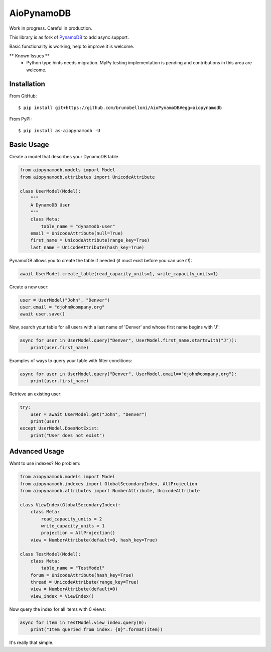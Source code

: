 ===========
AioPynamoDB
===========
Work in progress. Careful in production.

This library is as fork of `PynamoDB <https://github.com/pynamodb/PynamoDB>`_ to add async support.

Basic functionality is working, help to improve it is welcome.


** Known Issues **
 - Python type hints needs migration. MyPy testing implementation is pending and contributions in this area are welcome.

Installation
============
From GitHub::

    $ pip install git+https://github.com/brunobelloni/AioPynamoDB#egg=aiopynamodb

From PyPI::

    $ pip install as-aiopynamodb -U

Basic Usage
===========

Create a model that describes your DynamoDB table.

.. code-block:: python

    from aiopynamodb.models import Model
    from aiopynamodb.attributes import UnicodeAttribute

    class UserModel(Model):
        """
        A DynamoDB User
        """
        class Meta:
            table_name = "dynamodb-user"
        email = UnicodeAttribute(null=True)
        first_name = UnicodeAttribute(range_key=True)
        last_name = UnicodeAttribute(hash_key=True)

PynamoDB allows you to create the table if needed (it must exist before you can use it!):

.. code-block:: python

    await UserModel.create_table(read_capacity_units=1, write_capacity_units=1)

Create a new user:

.. code-block:: python

    user = UserModel("John", "Denver")
    user.email = "djohn@company.org"
    await user.save()

Now, search your table for all users with a last name of 'Denver' and whose
first name begins with 'J':

.. code-block:: python

    async for user in UserModel.query("Denver", UserModel.first_name.startswith("J")):
        print(user.first_name)

Examples of ways to query your table with filter conditions:

.. code-block:: python

    async for user in UserModel.query("Denver", UserModel.email=="djohn@company.org"):
        print(user.first_name)

Retrieve an existing user:

.. code-block:: python

    try:
        user = await UserModel.get("John", "Denver")
        print(user)
    except UserModel.DoesNotExist:
        print("User does not exist")

Advanced Usage
==============

Want to use indexes? No problem:

.. code-block:: python

    from aiopynamodb.models import Model
    from aiopynamodb.indexes import GlobalSecondaryIndex, AllProjection
    from aiopynamodb.attributes import NumberAttribute, UnicodeAttribute

    class ViewIndex(GlobalSecondaryIndex):
        class Meta:
            read_capacity_units = 2
            write_capacity_units = 1
            projection = AllProjection()
        view = NumberAttribute(default=0, hash_key=True)

    class TestModel(Model):
        class Meta:
            table_name = "TestModel"
        forum = UnicodeAttribute(hash_key=True)
        thread = UnicodeAttribute(range_key=True)
        view = NumberAttribute(default=0)
        view_index = ViewIndex()

Now query the index for all items with 0 views:

.. code-block:: python

    async for item in TestModel.view_index.query(0):
        print("Item queried from index: {0}".format(item))

It's really that simple.